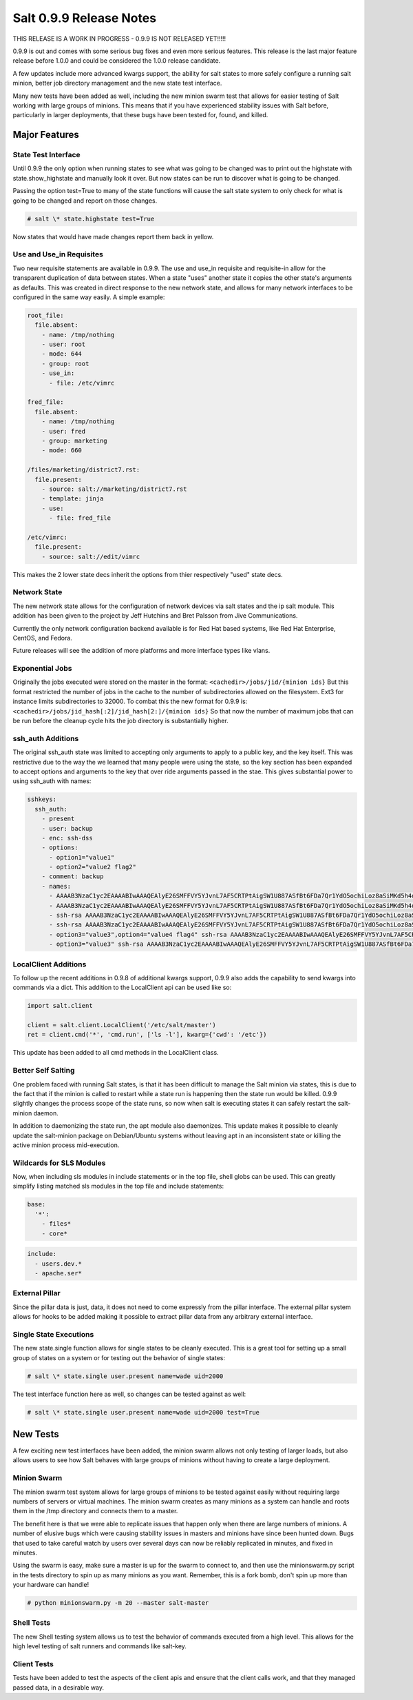 ========================
Salt 0.9.9 Release Notes
========================

THIS RELEASE IS A WORK IN PROGRESS - 0.9.9 IS NOT RELEASED YET!!!!!

0.9.9 is out and comes with some serious bug fixes and even more serious
features. This release is the last major feature release before 1.0.0 and
could be considered the 1.0.0 release candidate.

A few updates include more advanced kwargs support, the ability for salt
states to more safely configure a running salt minion, better job directory
management and the new state test interface.

Many new tests have been added as well, including the new minion swarm test
that allows for easier testing of Salt working with large groups of minions.
This means that if you have experienced stability issues with Salt before,
particularly in larger deployments, that these bugs have been tested for,
found, and killed.

Major Features
==============

State Test Interface
--------------------

Until 0.9.9 the only option when running states to see what was going to be
changed was to print out the highstate with state.show_highstate and manually
look it over. But now states can be run to discover what is going to be
changed.

Passing the option test=True to many of the state functions will cause the
salt state system to only check for what is going to be changed and report on
those changes.

.. code-block:: bash

    # salt \* state.highstate test=True

Now states that would have made changes report them back in yellow.

Use and Use_in Requisites
-------------------------

Two new requisite statements are available in 0.9.9. The use and use_in
requisite and requisite-in allow for the transparent duplication of data
between states. When a state "uses" another state it copies the other state's
arguments as defaults. This was created in direct response to the new network
state, and allows for many network interfaces to be configured in the same way
easily. A simple example:

.. code-block:: yaml

    root_file:
      file.absent:
        - name: /tmp/nothing
        - user: root
        - mode: 644
        - group: root
        - use_in:
          - file: /etc/vimrc

    fred_file:
      file.absent:
        - name: /tmp/nothing
        - user: fred
        - group: marketing
        - mode: 660

    /files/marketing/district7.rst:
      file.present:
        - source: salt://marketing/district7.rst
        - template: jinja
        - use:
          - file: fred_file

    /etc/vimrc:
      file.present:
        - source: salt://edit/vimrc

This makes the 2 lower state decs inherit the options from thier respectively
"used" state decs.

Network State
-------------

The new network state allows for the configuration of network devices via salt
states and the ip salt module. This addition has been given to the project by
Jeff Hutchins and Bret Palsson from Jive Communications.

Currently the only network configuration backend available is for Red Hat
based systems, like Red Hat Enterprise, CentOS, and Fedora.

Future releases will see the addition of more platforms and more interface
types like vlans.

Exponential Jobs
----------------

Originally the jobs executed were stored on the master in the format:
``<cachedir>/jobs/jid/{minion ids}``
But this format restricted the number of jobs in the cache to the number of
subdirectories allowed on the filesystem. Ext3 for instance limits
subdirectories to 32000. To combat this the new format for 0.9.9 is:
``<cachedir>/jobs/jid_hash[:2]/jid_hash[2:]/{minion ids}``
So that now the number of maximum jobs that can be run before the cleanup
cycle hits the job directory is substantially higher.

ssh_auth Additions
------------------

The original ssh_auth state was limited to accepting only arguments to apply
to a public key, and the key itself. This was restrictive due to the way the
we learned that many people were using the state, so the key section has been
expanded to accept options and arguments to the key that over ride arguments
passed in the stae. This gives substantial power to using ssh_auth with names:

.. code-block:: yaml

    sshkeys:
      ssh_auth:
        - present
        - user: backup
        - enc: ssh-dss
        - options:
          - option1="value1"
          - option2="value2 flag2"
        - comment: backup
        - names:
          - AAAAB3NzaC1yc2EAAAABIwAAAQEAlyE26SMFFVY5YJvnL7AF5CRTPtAigSW1U887ASfBt6FDa7Qr1YdO5ochiLoz8aSiMKd5h4dhB6ymHbmntMPjQena29jQjXAK4AK0500rMShG1Y1HYEjTXjQxIy/SMjq2aycHI+abiVDn3sciQjsLsNW59t48Udivl2RjWG7Eo+LYiB17MKD5M40r5CP2K4B8nuL+r4oAZEHKOJUF3rzA20MZXHRQuki7vVeWcW7ie8JHNBcq8iObVSoruylXav4aKG02d/I4bz/l0UdGh18SpMB8zVnT3YF5nukQQ/ATspmhpU66s4ntMehULC+ljLvZL40ByNmF0TZc2sdSkA0111==
          - AAAAB3NzaC1yc2EAAAABIwAAAQEAlyE26SMFFVY5YJvnL7AF5CRTPtAigSW1U887ASfBt6FDa7Qr1YdO5ochiLoz8aSiMKd5h4dhB6ymHbmntMPjQena29jQjXAK4AK0500rMShG1Y1HYEjTXjQxIy/SMjq2aycHI+abiVDn3sciQjsLsNW59t48Udivl2RjWG7Eo+LYiB17MKD5M40r5CP2K4B8nuL+r4oAZEHKOJUF3rzA20MZXHRQuki7vVeWcW7ie8JHNBcq8iObVSoruylXav4aKG02d/I4bz/l0UdGh18SpMB8zVnT3YF5nukQQ/ATspmhpU66s4ntMehULC+ljLvZL40ByNmF0TZc2sdSkA0222== override
          - ssh-rsa AAAAB3NzaC1yc2EAAAABIwAAAQEAlyE26SMFFVY5YJvnL7AF5CRTPtAigSW1U887ASfBt6FDa7Qr1YdO5ochiLoz8aSiMKd5h4dhB6ymHbmntMPjQena29jQjXAK4AK0500rMShG1Y1HYEjTXjQxIy/SMjq2aycHI+abiVDn3sciQjsLsNW59t48Udivl2RjWG7Eo+LYiB17MKD5M40r5CP2K4B8nuL+r4oAZEHKOJUF3rzA20MZXHRQuki7vVeWcW7ie8JHNBcq8iObVSoruylXav4aKG02d/I4bz/l0UdGh18SpMB8zVnT3YF5nukQQ/ATspmhpU66s4ntMehULC+ljLvZL40ByNmF0TZc2sdSkA0333== override
          - ssh-rsa AAAAB3NzaC1yc2EAAAABIwAAAQEAlyE26SMFFVY5YJvnL7AF5CRTPtAigSW1U887ASfBt6FDa7Qr1YdO5ochiLoz8aSiMKd5h4dhB6ymHbmntMPjQena29jQjXAK4AK0500rMShG1Y1HYEjTXjQxIy/SMjq2aycHI+abiVDn3sciQjsLsNW59t48Udivl2RjWG7Eo+LYiB17MKD5M40r5CP2K4B8nuL+r4oAZEHKOJUF3rzA20MZXHRQuki7vVeWcW7ie8JHNBcq8iObVSoruylXav4aKG02d/I4bz/l0UdGh18SpMB8zVnT3YF5nukQQ/ATspmhpU66s4ntMehULC+ljLvZL40ByNmF0TZc2sdSkA0444==
          - option3="value3",option4="value4 flag4" ssh-rsa AAAAB3NzaC1yc2EAAAABIwAAAQEAlyE26SMFFVY5YJvnL7AF5CRTPtAigSW1U887ASfBt6FDa7Qr1YdO5ochiLoz8aSiMKd5h4dhB6ymHbmntMPjQena29jQjXAK4AK0500rMShG1Y1HYEjTXjQxIy/SMjq2aycHI+abiVDn3sciQjsLsNW59t48Udivl2RjWG7Eo+LYiB17MKD5M40r5CP2K4B8nuL+r4oAZEHKOJUF3rzA20MZXHRQuki7vVeWcW7ie8JHNBcq8iObVSoruylXav4aKG02d/I4bz/l0UdGh18SpMB8zVnT3YF5nukQQ/ATspmhpU66s4ntMehULC+ljLvZL40ByNmF0TZc2sdSkA0555== override
          - option3="value3" ssh-rsa AAAAB3NzaC1yc2EAAAABIwAAAQEAlyE26SMFFVY5YJvnL7AF5CRTPtAigSW1U887ASfBt6FDa7Qr1YdO5ochiLoz8aSiMKd5h4dhB6ymHbmntMPjQena29jQjXAK4AK0500rMShG1Y1HYEjTXjQxIy/SMjq2aycHI+abiVDn3sciQjsLsNW59t48Udivl2RjWG7Eo+LYiB17MKD5M40r5CP2K4B8nuL+r4oAZEHKOJUF3rzA20MZXHRQuki7vVeWcW7ie8JHNBcq8iObVSoruylXav4aKG02d/I4bz/l0UdGh18SpMB8zVnT3YF5nukQQ/ATspmhpU66s4ntMehULC+ljLvZL40ByNmF0TZc2sdSkA0666==

LocalClient Additions
---------------------

To follow up the recent additions in 0.9.8 of additional kwargs support,
0.9.9 also adds the capability to send kwargs into commands via a dict.
This addition to the LocalClient api can be used like so:

.. code-block:: python

    import salt.client

    client = salt.client.LocalClient('/etc/salt/master')
    ret = client.cmd('*', 'cmd.run', ['ls -l'], kwarg={'cwd': '/etc'})

This update has been added to all cmd methods in the LocalClient class.

Better Self Salting
-------------------

One problem faced with running Salt states, is that it has been difficult
to manage the Salt minion via states, this is due to the fact that if the
minion is called to restart while a state run is happening then the state
run would be killed. 0.9.9 slightly changes the process scope of the state
runs, so now when salt is executing states it can safely restart the
salt-minion daemon.

In addition to daemonizing the state run, the apt module also daemonizes.
This update makes it possible to cleanly update the salt-minion package on
Debian/Ubuntu systems without leaving apt in an inconsistent state or killing
the active minion process mid-execution.

Wildcards for SLS Modules
-------------------------

Now, when including sls modules in include statements or in the top file,
shell globs can be used. This can greatly simplify listing matched sls
modules in the top file and include statements:

.. code-block:: yaml

    base:
      '*':
        - files*
        - core*

.. code-block:: yaml

    include:
      - users.dev.*
      - apache.ser*

External Pillar
---------------

Since the pillar data is just, data, it does not need to come expressly from
the pillar interface. The external pillar system allows for hooks to be added
making it possible to extract pillar data from any arbitrary external
interface.

Single State Executions
-----------------------

The new state.single function allows for single states to be cleanly executed.
This is a great tool for setting up a small group of states on a system or for
testing out the behavior of single states:

.. code-block:: bash

    # salt \* state.single user.present name=wade uid=2000

The test interface function here as well, so changes can be tested against as
well:

.. code-block:: bash

    # salt \* state.single user.present name=wade uid=2000 test=True

New Tests
=========

A few exciting new test interfaces have been added, the minion swarm allows
not only testing of larger loads, but also allows users to see how Salt behaves
with large groups of minions without having to create a large deployment.

Minion Swarm
------------

The minion swarm test system allows for large groups of minions to be tested
against easily without requiring large numbers of servers or virtual
machines. The minion swarm creates as many minions as a system can handle and
roots them in the /tmp directory and connects them to a master.

The benefit here is that we were able to replicate issues that happen only
when there are large numbers of minions. A number of elusive bugs which were
causing stability issues in masters and minions have since been hunted down.
Bugs that used to take careful watch by users over several days can now be
reliably replicated in minutes, and fixed in minutes.

Using the swarm is easy, make sure a master is up for the swarm to connect to,
and then use the minionswarm.py script in the tests directory to spin up
as many minions as you want. Remember, this is a fork bomb, don't spin up more
than your hardware can handle!

.. code-block::

    # python minionswarm.py -m 20 --master salt-master


Shell Tests
-----------

The new Shell testing system allows us to test the behavior of commands
executed from a high level. This allows for the high level testing of salt
runners and commands like salt-key.

Client Tests
------------

Tests have been added to test the aspects of the client apis and ensure that
the client calls work, and that they managed passed data, in a desirable way.
